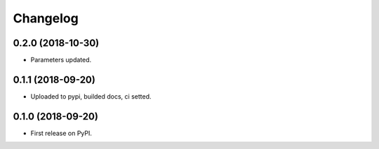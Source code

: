 
Changelog
=========

0.2.0 (2018-10-30)
------------------

* Parameters updated.

0.1.1 (2018-09-20)
------------------

* Uploaded to pypi, builded docs, ci setted.

0.1.0 (2018-09-20)
------------------

* First release on PyPI.

